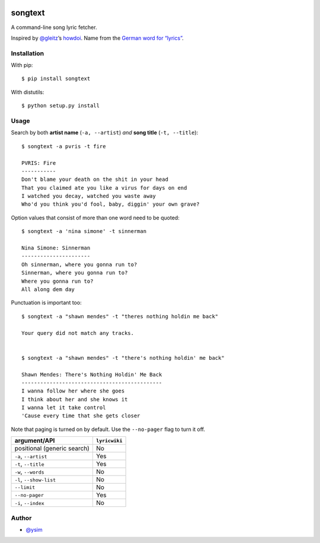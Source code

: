 |Build Status|

songtext
========

A command-line song lyric fetcher.

Inspired by `@gleitz <https://twitter.com/gleitz>`__\ ’s
`howdoi <https://github.com/gleitz/howdoi>`__. Name from the `German
word for
“lyrics” <http://www.dict.cc/deutsch-englisch/Songtext.html>`__.

Installation
------------

With pip:

::

   $ pip install songtext

With distutils:

::

   $ python setup.py install

Usage
-----

Search by both **artist name** (``-a, --artist``) *and* **song title**
(``-t, --title``):

::

       $ songtext -a pvris -t fire

       PVRIS: Fire
       -----------
       Don't blame your death on the shit in your head
       That you claimed ate you like a virus for days on end
       I watched you decay, watched you waste away
       Who'd you think you'd fool, baby, diggin' your own grave?

Option values that consist of more than one word need to be quoted:

::

       $ songtext -a 'nina simone' -t sinnerman

       Nina Simone: Sinnerman
       ----------------------
       Oh sinnerman, where you gonna run to?
       Sinnerman, where you gonna run to?
       Where you gonna run to?
       All along dem day

Punctuation is important too:

::

       $ songtext -a "shawn mendes" -t "theres nothing holdin me back"

       Your query did not match any tracks.


       $ songtext -a "shawn mendes" -t "there's nothing holdin' me back"

       Shawn Mendes: There's Nothing Holdin' Me Back
       ---------------------------------------------
       I wanna follow her where she goes
       I think about her and she knows it
       I wanna let it take control
       'Cause every time that she gets closer

Note that paging is turned on by default. Use the ``--no-pager`` flag to
turn it off.

=========================== =============
argument/API                ``lyricwiki``
=========================== =============
positional (generic search) No
``-a``, ``--artist``        Yes
``-t``, ``--title``         Yes
``-w``, ``--words``         No
``-l``, ``--show-list``     No
``--limit``                 No
``--no-pager``              Yes
``-i``, ``--index``         No
=========================== =============

Author
------

-  `@ysim <https://github.com/ysim/>`__

.. |Build Status| image:: https://travis-ci.org/ysim/songtext.svg?branch=master
   :target: https://travis-ci.org/ysim/songtext
